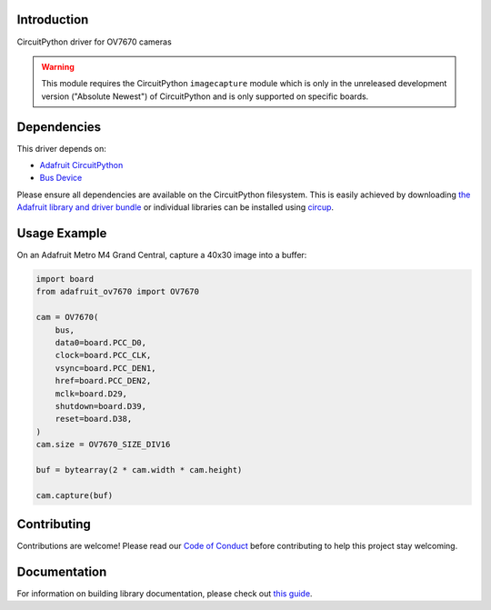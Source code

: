 Introduction
============


.. image:: https://readthedocs.org/projects/adafruit-circuitpython-ov7670/badge/?version=latest
    :target: https://circuitpython.readthedocs.io/projects/ov7670/en/latest/
    :alt: Documentation Status


.. image:: https://img.shields.io/discord/327254708534116352.svg
    :target: https://adafru.it/discord
    :alt: Discord


.. image:: https://github.com/adafruit/Adafruit_CircuitPython_OV7670/workflows/Build%20CI/badge.svg
    :target: https://github.com/adafruit/Adafruit_CircuitPython_OV7670/actions
    :alt: Build Status


.. image:: https://img.shields.io/badge/code%20style-black-000000.svg
    :target: https://github.com/psf/black
    :alt: Code Style: Black

CircuitPython driver for OV7670 cameras

.. warning::
    This module requires the CircuitPython ``imagecapture`` module which is only in the unreleased development version ("Absolute Newest") of CircuitPython and is only supported on specific boards.

Dependencies
=============
This driver depends on:

* `Adafruit CircuitPython <https://github.com/adafruit/circuitpython>`_
* `Bus Device <https://github.com/adafruit/Adafruit_CircuitPython_BusDevice>`_

Please ensure all dependencies are available on the CircuitPython filesystem.
This is easily achieved by downloading
`the Adafruit library and driver bundle <https://circuitpython.org/libraries>`_
or individual libraries can be installed using
`circup <https://github.com/adafruit/circup>`_.

.. :: Describe the Adafruit product this library works with. For PCBs, you can also add the image from the assets folder in the PCB's github repo.
.. :: `Purchase one from the Adafruit shop <http://www.adafruit.com/products/>`_



Usage Example
=============

On an Adafruit Metro M4 Grand Central, capture a 40x30 image into a buffer:

.. code-block:: python3

    import board
    from adafruit_ov7670 import OV7670

    cam = OV7670(
        bus,
        data0=board.PCC_D0,
        clock=board.PCC_CLK,
        vsync=board.PCC_DEN1,
        href=board.PCC_DEN2,
        mclk=board.D29,
        shutdown=board.D39,
        reset=board.D38,
    )
    cam.size = OV7670_SIZE_DIV16

    buf = bytearray(2 * cam.width * cam.height)

    cam.capture(buf)

Contributing
============

Contributions are welcome! Please read our `Code of Conduct
<https://github.com/adafruit/Adafruit_CircuitPython_OV7670/blob/main/CODE_OF_CONDUCT.md>`_
before contributing to help this project stay welcoming.

Documentation
=============

For information on building library documentation, please check out
`this guide <https://learn.adafruit.com/creating-and-sharing-a-circuitpython-library/sharing-our-docs-on-readthedocs#sphinx-5-1>`_.
